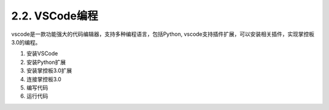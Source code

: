 2.2. VSCode编程
================

vscode是一款功能强大的代码编辑器，支持多种编程语言，包括Python, vscode支持插件扩展，可以安装相关插件，实现掌控板3.0的编程。

1. 安装VSCode
2. 安装Python扩展
3. 安装掌控板3.0扩展
4. 连接掌控板3.0
5. 编写代码
6. 运行代码







